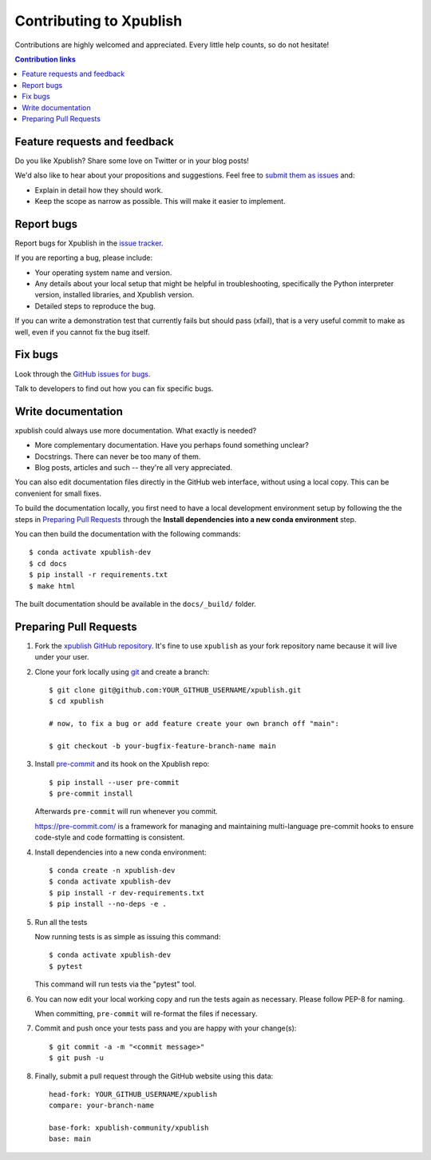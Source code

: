 ========================
Contributing to Xpublish
========================

Contributions are highly welcomed and appreciated.  Every little help counts,
so do not hesitate!

.. contents:: Contribution links
   :depth: 2

.. _submitfeedback:

Feature requests and feedback
-----------------------------

Do you like Xpublish? Share some love on Twitter or in your blog posts!

We'd also like to hear about your propositions and suggestions.  Feel free to
`submit them as issues <https://github.com/xpublish-community/xpublish>`_ and:

* Explain in detail how they should work.
* Keep the scope as narrow as possible.  This will make it easier to implement.

.. _reportbugs:

Report bugs
-----------

Report bugs for Xpublish in the `issue tracker <https://github.com/xpublish-community/xpublish>`_.

If you are reporting a bug, please include:

* Your operating system name and version.
* Any details about your local setup that might be helpful in troubleshooting,
  specifically the Python interpreter version, installed libraries, and Xpublish
  version.
* Detailed steps to reproduce the bug.

If you can write a demonstration test that currently fails but should pass
(xfail), that is a very useful commit to make as well, even if you cannot
fix the bug itself.

.. _fixbugs:

Fix bugs
--------

Look through the `GitHub issues for bugs <https://github.com/xpublish-community/xpublish/labels/type:%20bug>`_.

Talk to developers to find out how you can fix specific bugs.

Write documentation
-------------------

xpublish could always use more documentation. What exactly is needed?

* More complementary documentation.  Have you perhaps found something unclear?
* Docstrings.  There can never be too many of them.
* Blog posts, articles and such -- they're all very appreciated.

You can also edit documentation files directly in the GitHub web interface,
without using a local copy. This can be convenient for small fixes.

To build the documentation locally, you first need to have a local development environment setup
by following the the steps in `Preparing Pull Requests <#pull-requests>`__ through the **Install
dependencies into a new conda environment** step.

You can then build the documentation with the following commands::

    $ conda activate xpublish-dev
    $ cd docs
    $ pip install -r requirements.txt
    $ make html

The built documentation should be available in the ``docs/_build/`` folder.

.. _`pull requests`:
.. _pull-requests:

Preparing Pull Requests
-----------------------

#. Fork the
   `xpublish GitHub repository <https://github.com/xpublish-community/xpublish>`__.  It's
   fine to use ``xpublish`` as your fork repository name because it will live
   under your user.

#. Clone your fork locally using `git <https://git-scm.com/>`_ and create a branch::

    $ git clone git@github.com:YOUR_GITHUB_USERNAME/xpublish.git
    $ cd xpublish

    # now, to fix a bug or add feature create your own branch off "main":

    $ git checkout -b your-bugfix-feature-branch-name main

#. Install `pre-commit <https://pre-commit.com>`_ and its hook on the Xpublish repo::

     $ pip install --user pre-commit
     $ pre-commit install

   Afterwards ``pre-commit`` will run whenever you commit.

   https://pre-commit.com/ is a framework for managing and maintaining multi-language pre-commit hooks
   to ensure code-style and code formatting is consistent.

#. Install dependencies into a new conda environment::

    $ conda create -n xpublish-dev
    $ conda activate xpublish-dev
    $ pip install -r dev-requirements.txt
    $ pip install --no-deps -e .

#. Run all the tests

   Now running tests is as simple as issuing this command::

    $ conda activate xpublish-dev
    $ pytest

   This command will run tests via the "pytest" tool.

#. You can now edit your local working copy and run the tests again as necessary. Please follow PEP-8 for naming.

   When committing, ``pre-commit`` will re-format the files if necessary.

#. Commit and push once your tests pass and you are happy with your change(s)::

    $ git commit -a -m "<commit message>"
    $ git push -u

#. Finally, submit a pull request through the GitHub website using this data::

    head-fork: YOUR_GITHUB_USERNAME/xpublish
    compare: your-branch-name

    base-fork: xpublish-community/xpublish
    base: main
